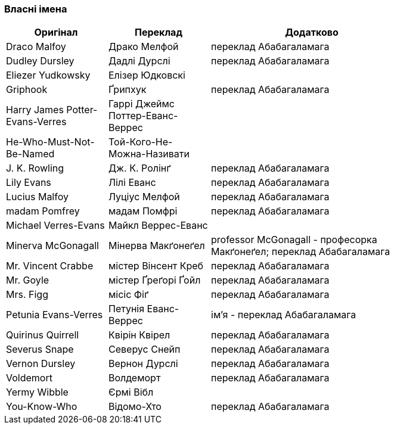 === Власні імена 

[width="80%",cols="5,5,10",options="header"]
|=========================================================
|Оригінал |Переклад |Додатково

|Draco Malfoy |Драко Мелфой |переклад Абабагаламага 

|Dudley Dursley |Дадлі Дурслі |переклад Абабагаламага 

|Eliezer Yudkowsky |Елізер Юдковскі |

|Griphook |Ґрипхук |переклад Абабагаламага 

|Harry James Potter-Evans-Verres |Гаррі Джеймс Поттер-Еванс-Веррес |

|He-Who-Must-Not-Be-Named |Той-Кого-Не-Можна-Називати |

|J. K. Rowling |Дж. К. Ролінґ |переклад Абабагаламага 

|Lily Evans |Лілі Еванс |переклад Абабагаламага 

|Lucius Malfoy |Луціус Мелфой |переклад Абабагаламага 

|madam Pomfrey |мадам Помфрі |переклад Абабагаламага 

|Michael Verres-Evans |Майкл Веррес-Еванс |

|Minerva McGonagall |Мінерва Макґонеґел |
professor McGonagall - професорка Макґонеґел;
переклад Абабагаламага 

|Mr. Vincent Crabbe |містер Вінсент Креб |переклад Абабагаламага 

|Mr. Goyle |містер Ґреґорі Ґойл |переклад Абабагаламага 

|Mrs. Figg |місіс Фіґ |переклад Абабагаламага 

|Petunia Evans-Verres |Петунія Еванс-Веррес |
ім'я - переклад Абабагаламага 

|Quirinus Quirrell |Квірін Квірел |переклад Абабагаламага 

|Severus Snape |Северус Снейп |переклад Абабагаламага 

|Vernon Dursley |Вернон Дурслі |переклад Абабагаламага 

|Voldemort |Волдеморт |переклад Абабагаламага 

|Yermy Wibble |Єрмі Вібл |

|You-Know-Who |Відомо-Хто |переклад Абабагаламага 

|=========================================================